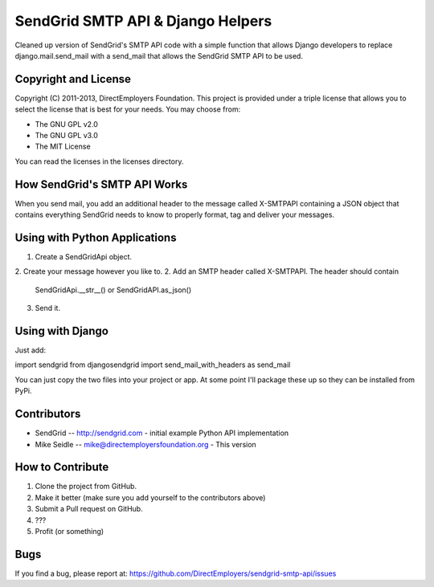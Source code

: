SendGrid SMTP API & Django Helpers
==================================
Cleaned up version of SendGrid's SMTP API code with a simple function that 
allows Django developers to replace django.mail.send_mail with a send_mail that
allows the SendGrid SMTP API to be used.


Copyright and License
---------------------
Copyright (C) 2011-2013, DirectEmployers Foundation.  This project is provided under
a triple license that allows you to select the license that is best for your 
needs. You may choose from:

- The GNU GPL v2.0
- The GNU GPL v3.0
- The MIT License

You can read the licenses in the licenses directory.

How SendGrid's SMTP API Works
-----------------------------
When you send mail, you add an additional header to the message called 
X-SMTPAPI containing a JSON object that contains everything SendGrid needs to 
know to properly format, tag and deliver your messages.

Using with Python Applications
------------------------------
1. Create a SendGridApi object.
2. Create your message however you like to.
2. Add an SMTP header called X-SMTPAPI. The header should contain 
   SendGridApi.__str__() or SendGridAPI.as_json()
3. Send it.

Using with Django
-----------------
Just add:

import sendgrid
from djangosendgrid import send_mail_with_headers as send_mail

You can just copy the two files into your project or app.  At some point 
I'll package these up so they can be installed from PyPi.

Contributors
------------
-  SendGrid -- http://sendgrid.com - initial example Python API implementation
-  Mike Seidle -- mike@directemployersfoundation.org - This version

How to Contribute
-----------------
1. Clone the project from GitHub.
2. Make it better (make sure you add yourself to the contributors above)
3. Submit a Pull request on GitHub.
4. ???
5. Profit (or something)

Bugs
----
If you find a bug, please report at:
https://github.com/DirectEmployers/sendgrid-smtp-api/issues
